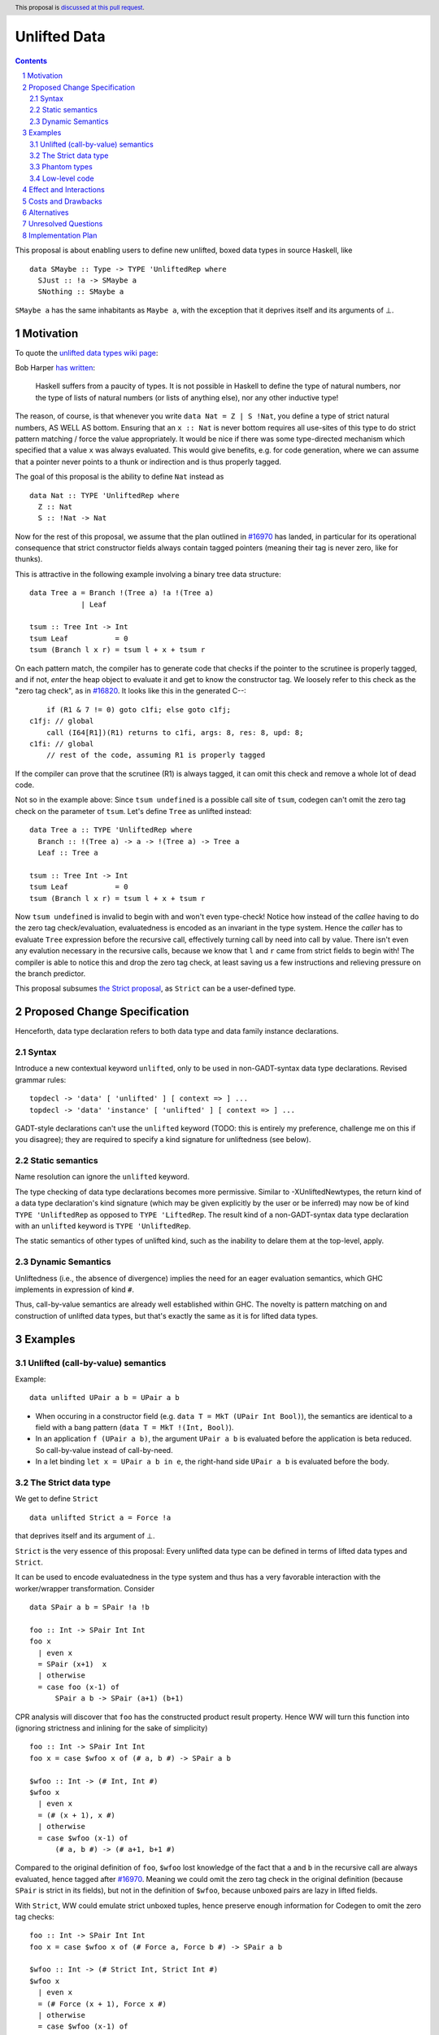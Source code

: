 Unlifted Data
================================

.. author:: Sebastian Graf
.. date-accepted:: Leave blank. This will be filled in when the proposal is accepted.
.. proposal-number:: Leave blank. This will be filled in when the proposal is
                     accepted.
.. ticket-url:: Leave blank. This will eventually be filled with the
                ticket URL which will track the progress of the
                implementation of the feature.
.. implemented:: Leave blank. This will be filled in with the first GHC version which
                 implements the described feature.
.. highlight:: haskell
.. header:: This proposal is `discussed at this pull request <https://github.com/ghc-proposals/ghc-proposals/pull/265>`_.
.. sectnum::
.. contents::

This proposal is about enabling users to define new unlifted, boxed data types
in source Haskell, like

::

 data SMaybe :: Type -> TYPE 'UnliftedRep where 
   SJust :: !a -> SMaybe a
   SNothing :: SMaybe a

``SMaybe a`` has the same inhabitants as ``Maybe a``, with the exception that
it deprives itself and its arguments of ⊥.

Motivation
----------
To quote the `unlifted data types wiki page <https://gitlab.haskell.org/ghc/ghc/wikis/unlifted-data-types#proposal-b4-levity-polymorphic-functions>`_:

Bob Harper `has written <https://existentialtype.wordpress.com/2011/04/24/the-real-point-of-laziness/>`_:

    Haskell suffers from a paucity of types.  It is not possible in Haskell to
    define the type of natural numbers, nor the type of lists of natural numbers
    (or lists of anything else), nor any other inductive type!

The reason, of course, is that whenever you write ``data Nat = Z | S !Nat``, you
define a type of strict natural numbers, AS WELL AS bottom. Ensuring that an
``x :: Nat`` is never bottom requires all use-sites of this type to do strict
pattern matching / force the value appropriately. It would be nice if there was
some type-directed mechanism which specified that a value ``x`` was always
evaluated. This would give benefits, e.g. for code generation, where we can
assume that a pointer never points to a thunk or indirection and is thus
properly tagged.

The goal of this proposal is the ability to define ``Nat`` instead as

::
 
 data Nat :: TYPE 'UnliftedRep where
   Z :: Nat
   S :: !Nat -> Nat

Now for the rest of this proposal, we assume that the plan outlined in `#16970
<https://gitlab.haskell.org/ghc/ghc/issues/16970>`_ has landed, in particular
for its operational consequence that strict constructor fields always contain
tagged pointers (meaning their tag is never zero, like for thunks).

This is attractive in the following example involving a binary tree data
structure:

::

 data Tree a = Branch !(Tree a) !a !(Tree a)
             | Leaf

 tsum :: Tree Int -> Int
 tsum Leaf           = 0
 tsum (Branch l x r) = tsum l + x + tsum r

On each pattern match, the compiler has to generate code that checks if the
pointer to the scrutinee is properly tagged, and if not, *enter* the heap
object to evaluate it and get to know the constructor tag. We loosely refer to
this check as the "zero tag check", as in
`#16820 <https://gitlab.haskell.org/ghc/ghc/issues/16820>`_.
It looks like this in the generated C--:

::

           if (R1 & 7 != 0) goto c1fi; else goto c1fj;
       c1fj: // global
           call (I64[R1])(R1) returns to c1fi, args: 8, res: 8, upd: 8;
       c1fi: // global
           // rest of the code, assuming R1 is properly tagged

If the compiler can prove that the scrutinee (R1) is always tagged, it can omit
this check and remove a whole lot of dead code.

Not so in the example above: Since ``tsum undefined`` is a possible call site
of ``tsum``, codegen can't omit the zero tag check on the parameter of
``tsum``. Let's define ``Tree`` as unlifted instead:

::

 data Tree a :: TYPE 'UnliftedRep where
   Branch :: !(Tree a) -> a -> !(Tree a) -> Tree a
   Leaf :: Tree a

 tsum :: Tree Int -> Int
 tsum Leaf           = 0
 tsum (Branch l x r) = tsum l + x + tsum r

Now ``tsum undefined`` is invalid to begin with and won't even type-check!
Notice how instead of the *callee* having to do the zero tag check/evaluation,
evaluatedness is encoded as an invariant in the type system. Hence the *caller*
has to evaluate ``Tree`` expression before the recursive call, effectively
turning call by need into call by value. There isn't even any evalution
necessary in the recursive calls, because we know that ``l`` and ``r`` came
from strict fields to begin with! The compiler is able to notice this and
drop the zero tag check, at least saving us a few instructions and relieving
pressure on the branch predictor.

This proposal subsumes
`the Strict proposal <https://github.com/ghc-proposals/ghc-proposals/pull/257>`_,
as ``Strict`` can be a user-defined type.

Proposed Change Specification
-----------------------------

Henceforth, data type declaration refers to both data type and data family instance declarations.

Syntax
~~~~~~

Introduce a new contextual keyword ``unlifted``, only to be used in
non-GADT-syntax data type declarations. Revised grammar rules:

::

 topdecl -> 'data' [ 'unlifted' ] [ context => ] ...
 topdecl -> 'data' 'instance' [ 'unlifted' ] [ context => ] ...

GADT-style declarations can't use the ``unlifted`` keyword (TODO: this is
entirely my preference, challenge me on this if you disagree); they are
required to specify a kind signature for unliftedness (see below).

Static semantics
~~~~~~~~~~~~~~~~

Name resolution can ignore the ``unlifted`` keyword.

The type checking of data type declarations becomes more permissive.
Similar to -XUnliftedNewtypes, the return kind of a data type declaration's
kind signature (which may be given explicitly by the user or be inferred) may
now be of kind ``TYPE 'UnliftedRep`` as opposed to ``TYPE 'LiftedRep``. The
result kind of a non-GADT-syntax data type declaration with an ``unlifted``
keyword is ``TYPE 'UnliftedRep``.

The static semantics of other types of unlifted kind, such as the inability to
delare them at the top-level, apply.

Dynamic Semantics
~~~~~~~~~~~~~~~~~

Unliftedness (i.e., the absence of divergence) implies the need for an eager
evaluation semantics, which GHC implements in expression of kind ``#``.

Thus, call-by-value semantics are already well established within GHC. The
novelty is pattern matching on and construction of unlifted data types, but
that's exactly the same as it is for lifted data types. 

Examples
--------

Unlifted (call-by-value) semantics
~~~~~~~~~~~~~~~~~~~~~~~~~~~~~~~~~~

Example:

::

 data unlifted UPair a b = UPair a b

* When occuring in a constructor field (e.g.
  ``data T = MkT (UPair Int Bool)``), the semantics are identical to a field
  with a bang pattern (``data T = MkT !(Int, Bool)``).

* In an application ``f (UPair a b)``, the argument ``UPair a b`` is evaluated
  before the application is beta reduced. So call-by-value instead of
  call-by-need.

* In a let binding ``let x = UPair a b in e``, the right-hand side ``UPair a b``
  is evaluated before the body.

The Strict data type
~~~~~~~~~~~~~~~~~~~~

We get to define ``Strict``

::

 data unlifted Strict a = Force !a

that deprives itself and its argument of ⊥.

``Strict`` is the very essence of this proposal: Every unlifted data type can
be defined in terms of lifted data types and ``Strict``.

It can be used to encode evaluatedness in the type system and thus has a very
favorable interaction with the worker/wrapper transformation. Consider

::

 data SPair a b = SPair !a !b
 
 foo :: Int -> SPair Int Int
 foo x
   | even x
   = SPair (x+1)  x
   | otherwise
   = case foo (x-1) of
       SPair a b -> SPair (a+1) (b+1)

CPR analysis will discover that ``foo`` has the constructed product result
property. Hence WW will turn this function into (ignoring strictness and
inlining for the sake of simplicity)

::

 foo :: Int -> SPair Int Int
 foo x = case $wfoo x of (# a, b #) -> SPair a b

 $wfoo :: Int -> (# Int, Int #)
 $wfoo x
   | even x
   = (# (x + 1), x #)
   | otherwise
   = case $wfoo (x-1) of
       (# a, b #) -> (# a+1, b+1 #)

Compared to the original definition of ``foo``, ``$wfoo`` lost knowledge of the
fact that ``a`` and ``b`` in the recursive call are always evaluated, hence
tagged after `#16970 <https://gitlab.haskell.org/ghc/ghc/issues/16970>`_.
Meaning we could omit the zero tag check in the original definition (because
``SPair`` is strict in its fields), but not in the definition of ``$wfoo``,
because unboxed pairs are lazy in lifted fields.

With ``Strict``, WW could emulate strict unboxed tuples, hence preserve enough
information for Codegen to omit the zero tag checks:

::

 foo :: Int -> SPair Int Int
 foo x = case $wfoo x of (# Force a, Force b #) -> SPair a b

 $wfoo :: Int -> (# Strict Int, Strict Int #)
 $wfoo x
   | even x
   = (# Force (x + 1), Force x #)
   | otherwise
   = case $wfoo (x-1) of
       (# Force a, Force b #) -> (# Force (a+1), Force (b+1) #)

Finally, ``Strict`` provides a type-level mechanism to convey strictness of a
function to the compiler without having to resort to often superfluous bangs,
by encoding strictness in its calling convention:

::

 printAverage :: Strict Int -> Strict Int -> IO ()
 printAverage (Force sum) (Force count)
   | count == 0 = error "Need at least one value!"
   | otherwise = print (fromIntegral sum / fromIntegral count :: Double)

Superficially, this doesn't seem to have an advantage over ``-XBangPatterns``,
but smililar to ``safeHead :: NonEmpty a -> a`` it offloads the burden of
evaluation to the caller, who is in a better position to decide if that ``seq``
is needed or not.

Phantom types
~~~~~~~~~~~~~

Consider ``Foreig.Ptr.Ptr``:

::

 data Ptr a = Ptr !Addr#

The phantom type variable is used to provide type safety over the unlifted,
untyped ``Addr#`` primitive. It is often used in high performance scenarios.
But by declaring this wrapper for type safety, we incur the overhead of zero
tag checking Everywhere we take apart a ``Ptr``! Unlifted data types to the
rescue:

::

 data Ptr a :: TYPE 'UnliftedRep where
   Ptr :: !Addr# -> Ptr a

(This uses GADT-style syntax and a kind signature instead of the ``unlifted``
keyword to imply unliftedness)

No bottom, no zero tag checking. This applies to a lot of wrappers around
unlifted primitives that can't easily be unlifted newtypes.

Low-level code
~~~~~~~~~~~~~~

Consider the following rather low-level, performance sensitive code:

::
 
 {-# LANGUAGE MagicHash #-}

 module Lib where
 
 import GHC.Exts
 
 pack :: Bool -> Bool -> Int#
 pack False False = 0#
 pack False True  = 1#
 pack True  False = 2#
 pack True  True  = 3#

The programmer manually unboxed the resulting ``Int`` in desperate endeavour of squeezing out the last bit of performance.
This is the generated Core, which looks good enough:

::

 pack
   = \ (ds_d11d :: Bool) (ds1_d11e :: Bool) ->
       case ds_d11d of {
         False ->
           case ds1_d11e of {
             False -> 0#;
             True -> 1#
           };
         True ->
           case ds1_d11e of {
             False -> 2#;
             True -> 3#
           }
       }

STG looks similar. Now look what happens in C--:

::

       c1fp: // global
           if ((Sp + -16) < SpLim) (likely: False) goto c1fq; else goto c1fr;
       c1fq: // global
           R3 = R3;
           R2 = R2;
           R1 = Lib.pack_closure;
           call (stg_gc_fun)(R3, R2, R1) args: 8, res: 0, upd: 8;
       c1fr: // global
           I64[Sp - 16] = c1fi;
           R1 = R2;
           P64[Sp - 8] = R3;
           Sp = Sp - 16;
           if (R1 & 7 != 0) goto c1fi; else goto c1fj; <-- Zero tag check
       c1fj: // global
           call (I64[R1])(R1) returns to c1fi, args: 8, res: 8, upd: 8; <-- Dead enter if argument was always evaluted
       c1fi: // global
           _s1fa::P64 = P64[Sp + 8];
           if (R1 & 7 != 1) goto c1fn; else goto c1fm;
       c1fn: // global
           I64[Sp + 8] = c1fJ;
           R1 = _s1fa::P64;
           Sp = Sp + 8;
           if (R1 & 7 != 0) goto c1fJ; else goto c1fL; <-- Zero tag check
       c1fL: // global
           call (I64[R1])(R1) returns to c1fJ, args: 8, res: 8, upd: 8; <-- Dead enter if argument was always evaluted
       c1fJ: // global
           if (R1 & 7 != 1) goto c1fV; else goto c1fR;
       c1fV: // global
           R1 = 3;
           Sp = Sp + 8;
           call (P64[Sp])(R1) args: 8, res: 0, upd: 8;
       c1fR: // global
           R1 = 2;
           Sp = Sp + 8;
           call (P64[Sp])(R1) args: 8, res: 0, upd: 8;
       c1fm: // global
           I64[Sp + 8] = c1fu;
           R1 = _s1fa::P64;
           Sp = Sp + 8;
           if (R1 & 7 != 0) goto c1fu; else goto c1fw; <-- Zero tag check
       c1fw: // global
           call (I64[R1])(R1) returns to c1fu, args: 8, res: 8, upd: 8; <-- Dead enter if argument was always evaluted
       c1fu: // global
           if (R1 & 7 != 1) goto c1fG; else goto c1fC;
       c1fG: // global
           R1 = 1;
           Sp = Sp + 8;
           call (P64[Sp])(R1) args: 8, res: 0, upd: 8;
       c1fC: // global
           R1 = 0;
           Sp = Sp + 8;
           call (P64[Sp])(R1) args: 8, res: 0, upd: 8;

Wow, that's quite a mouthful, all due to the lifted representation of ``Bool``!
Assuming that the call site can prove evaluatedness at a lower cost than
``pack``, we can wrap all ``Bool`` s in ``Strict`` (see above) or define a new
unlifted ``SBool`` and then after removing dead code (by hand, so no liability
assumed) and freeing up stack space the C-- would water down to:

::

       c1fr: // global
           R1 = R2;
           if (R1 & 7 != 1) goto c1fn; else goto c1fm;
       c1fn: // global
           R1 = R3;
           if (R1 & 7 != 1) goto c1fV; else goto c1fR;
       c1fV: // global
           R1 = 3;
           call (P64[Sp])(R1) args: 8, res: 0, upd: 8;
       c1fR: // global
           R1 = 2;
           call (P64[Sp])(R1) args: 8, res: 0, upd: 8;
       c1fm: // global
           R1 = R3;
           if (R1 & 7 != 1) goto c1fG; else goto c1fC;
       c1fG: // global
           R1 = 1;
           call (P64[Sp])(R1) args: 8, res: 0, upd: 8;
       c1fC: // global
           R1 = 0;
           call (P64[Sp])(R1) args: 8, res: 0, upd: 8;

Much better! A decent backend should be able to turn this into a couple of
bitshifts on the tags.

Effect and Interactions
-----------------------

Introduction of user-defined unlifted data types means we can finally write
code processing data types that can be compiled as if we were in a strict
language.

Strict constructor fields share considerable overlap with ``Strict``, yet they
proved unsufficient for encoding invariants for efficient code generation.

This proposal consciously left out further work like a new specification for
levity polymorphism (every data type polymorphic over lifted types can
potentially be reused for unlifted, boxed data types!) and details of whether
we should eliminate the indirection in constructors like ``Force`` (we
certainly should!) and to what degree we could infer and let the user omit
``Force`` constructors.

Pattern match checking with unlifted types will be weird in some edge cases.
Consider the following example:

::
 
  data unlifted SVoid 
  f :: SVoid -> ()
  f _ = ()

Should this program be accepted without warning? It would be accepted for
lifted ``Void``, because ``f (error "boom")`` is a valid call and would
evaluate to ``()``. But with unlifted ``Void`` this doesn't make sense anymore:
Because of call-by-value, the ``error`` thunk will be evaluated before entering
``f``, resulting in a crash. In that regard, it's similar to the situation with

::

  data lifted Void
  f :: Void -> ()
  f !_ = ()

And should probably elicit an inaccessible RHS warning. I guess this is accurate
for unlifted functions as well as long as we don't allow functions without
bindings.

Costs and Drawbacks
-------------------
I have no idea how long this will take to be implemented. Presumably all phases
of the compiler up to C-- are affected, but the change is atomic enough to be
implemented in a rather straightforward fashion. Since all new surface language
features translate into familiar concepts after the frontend, I don't think
maintenance will be an issue.

Beginners won't come in touch with unlifted newtypes at all, unless they crave
for better performance in a custom data structure, at which point I wouldn't
consider them beginners anymore. There's precedent in going from unlifted to
lifted by
`Idris <http://docs.idris-lang.org/en/latest/tutorial/typesfuns.html>`_ with its
``Lazy`` data type.

Alternatives
------------
Implement
`the Strict data type only <https://github.com/ghc-proposals/ghc-proposals/pull/257>`_.
Doing so provides the same semantics at the cost of more syntactic overhead.

Implement `strict unboxed tuples <https://gitlab.haskell.org/ghc/ghc/issues/17001>`_
instead. Rules out the promising direction of levity polymorphism in the
future, though.

Unresolved Questions
--------------------
* Should ``Strict(Force)`` should become a wired-in type? I don't see how we
  can make WW aware of it otherwise.
* Unsure whether ``Strict(Force)`` is the best naming scheme, but it is neatly
  complementary to what `Idris does <http://docs.idris-lang.org/en/latest/tutorial/typesfuns.html>`_.
* We really want to remove the indirection of constructors like ``Force``
  wherever we can. Can we do this in the general case? What about interactions
  with reflection/``Typeable``?

Implementation Plan
-------------------
I will implement the changes, probably with a lot of help from #ghc.
Anyone is invited to join in on the effort, of course.

